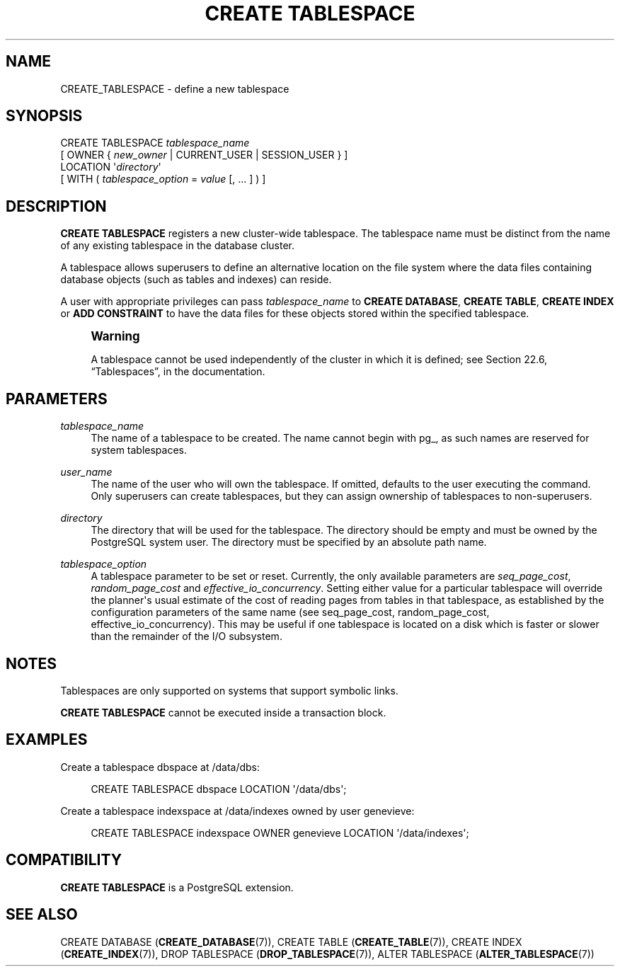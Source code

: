 '\" t
.\"     Title: CREATE TABLESPACE
.\"    Author: The PostgreSQL Global Development Group
.\" Generator: DocBook XSL Stylesheets v1.78.1 <http://docbook.sf.net/>
.\"      Date: 2017
.\"    Manual: PostgreSQL 9.6.2 Documentation
.\"    Source: PostgreSQL 9.6.2
.\"  Language: English
.\"
.TH "CREATE TABLESPACE" "7" "2017" "PostgreSQL 9.6.2" "PostgreSQL 9.6.2 Documentation"
.\" -----------------------------------------------------------------
.\" * Define some portability stuff
.\" -----------------------------------------------------------------
.\" ~~~~~~~~~~~~~~~~~~~~~~~~~~~~~~~~~~~~~~~~~~~~~~~~~~~~~~~~~~~~~~~~~
.\" http://bugs.debian.org/507673
.\" http://lists.gnu.org/archive/html/groff/2009-02/msg00013.html
.\" ~~~~~~~~~~~~~~~~~~~~~~~~~~~~~~~~~~~~~~~~~~~~~~~~~~~~~~~~~~~~~~~~~
.ie \n(.g .ds Aq \(aq
.el       .ds Aq '
.\" -----------------------------------------------------------------
.\" * set default formatting
.\" -----------------------------------------------------------------
.\" disable hyphenation
.nh
.\" disable justification (adjust text to left margin only)
.ad l
.\" -----------------------------------------------------------------
.\" * MAIN CONTENT STARTS HERE *
.\" -----------------------------------------------------------------
.SH "NAME"
CREATE_TABLESPACE \- define a new tablespace
.SH "SYNOPSIS"
.sp
.nf
CREATE TABLESPACE \fItablespace_name\fR
    [ OWNER { \fInew_owner\fR | CURRENT_USER | SESSION_USER } ]
    LOCATION \*(Aq\fIdirectory\fR\*(Aq
    [ WITH ( \fItablespace_option\fR = \fIvalue\fR [, \&.\&.\&. ] ) ]
.fi
.SH "DESCRIPTION"
.PP
\fBCREATE TABLESPACE\fR
registers a new cluster\-wide tablespace\&. The tablespace name must be distinct from the name of any existing tablespace in the database cluster\&.
.PP
A tablespace allows superusers to define an alternative location on the file system where the data files containing database objects (such as tables and indexes) can reside\&.
.PP
A user with appropriate privileges can pass
\fItablespace_name\fR
to
\fBCREATE DATABASE\fR,
\fBCREATE TABLE\fR,
\fBCREATE INDEX\fR
or
\fBADD CONSTRAINT\fR
to have the data files for these objects stored within the specified tablespace\&.
.if n \{\
.sp
.\}
.RS 4
.it 1 an-trap
.nr an-no-space-flag 1
.nr an-break-flag 1
.br
.ps +1
\fBWarning\fR
.ps -1
.br
.PP
A tablespace cannot be used independently of the cluster in which it is defined; see
Section 22.6, \(lqTablespaces\(rq, in the documentation\&.
.sp .5v
.RE
.SH "PARAMETERS"
.PP
\fItablespace_name\fR
.RS 4
The name of a tablespace to be created\&. The name cannot begin with
pg_, as such names are reserved for system tablespaces\&.
.RE
.PP
\fIuser_name\fR
.RS 4
The name of the user who will own the tablespace\&. If omitted, defaults to the user executing the command\&. Only superusers can create tablespaces, but they can assign ownership of tablespaces to non\-superusers\&.
.RE
.PP
\fIdirectory\fR
.RS 4
The directory that will be used for the tablespace\&. The directory should be empty and must be owned by the
PostgreSQL
system user\&. The directory must be specified by an absolute path name\&.
.RE
.PP
\fItablespace_option\fR
.RS 4
A tablespace parameter to be set or reset\&. Currently, the only available parameters are
\fIseq_page_cost\fR,
\fIrandom_page_cost\fR
and
\fIeffective_io_concurrency\fR\&. Setting either value for a particular tablespace will override the planner\*(Aqs usual estimate of the cost of reading pages from tables in that tablespace, as established by the configuration parameters of the same name (see
seq_page_cost,
random_page_cost,
effective_io_concurrency)\&. This may be useful if one tablespace is located on a disk which is faster or slower than the remainder of the I/O subsystem\&.
.RE
.SH "NOTES"
.PP
Tablespaces are only supported on systems that support symbolic links\&.
.PP
\fBCREATE TABLESPACE\fR
cannot be executed inside a transaction block\&.
.SH "EXAMPLES"
.PP
Create a tablespace
dbspace
at
/data/dbs:
.sp
.if n \{\
.RS 4
.\}
.nf
CREATE TABLESPACE dbspace LOCATION \*(Aq/data/dbs\*(Aq;
.fi
.if n \{\
.RE
.\}
.PP
Create a tablespace
indexspace
at
/data/indexes
owned by user
genevieve:
.sp
.if n \{\
.RS 4
.\}
.nf
CREATE TABLESPACE indexspace OWNER genevieve LOCATION \*(Aq/data/indexes\*(Aq;
.fi
.if n \{\
.RE
.\}
.SH "COMPATIBILITY"
.PP
\fBCREATE TABLESPACE\fR
is a
PostgreSQL
extension\&.
.SH "SEE ALSO"
CREATE DATABASE (\fBCREATE_DATABASE\fR(7)), CREATE TABLE (\fBCREATE_TABLE\fR(7)), CREATE INDEX (\fBCREATE_INDEX\fR(7)), DROP TABLESPACE (\fBDROP_TABLESPACE\fR(7)), ALTER TABLESPACE (\fBALTER_TABLESPACE\fR(7))
